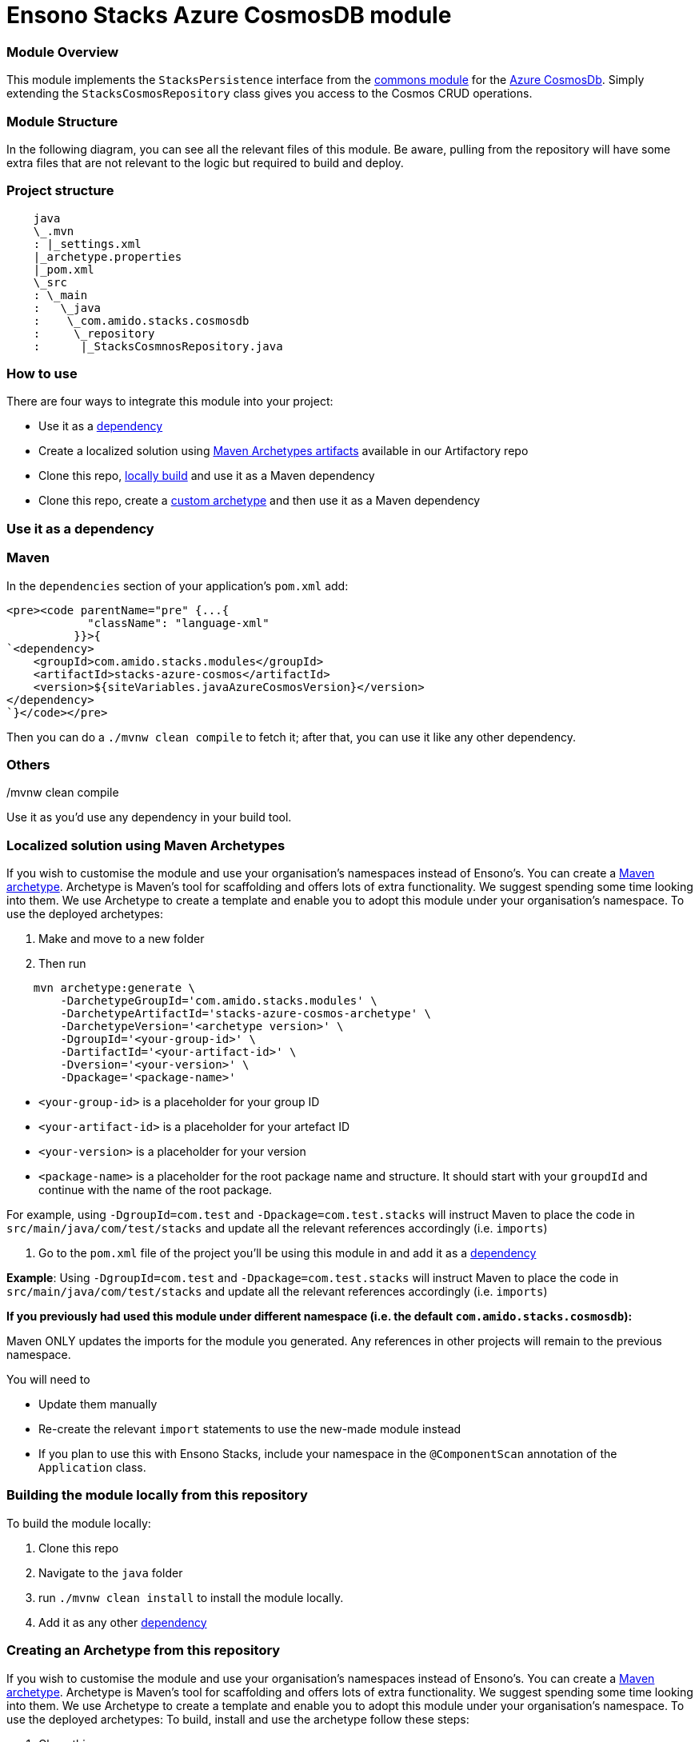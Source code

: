 = Ensono Stacks Azure CosmosDB module
:keywords: java, maven, module, modularity, archetype, azure, cosmosdb

=== Module Overview

This module implements the `StacksPersistence` interface from the https://github.com/Ensono/stacks-java-core-commons[commons module]
for the https://docs.microsoft.com/en-us/azure/cosmos-db/[Azure CosmosDb]. Simply extending the
`StacksCosmosRepository` class gives you access to the Cosmos CRUD operations.

=== Module Structure

In the following diagram, you can see all the relevant files of this module. Be aware, pulling from
the repository will have some extra files that are not relevant to the logic but required to build and
deploy.

=== Project structure

[source, java]
----
    java
    \_.mvn
    : |_settings.xml
    |_archetype.properties
    |_pom.xml
    \_src
    : \_main
    :   \_java
    :    \_com.amido.stacks.cosmosdb
    :     \_repository
    :      |_StacksCosmnosRepository.java
----

=== How to use

There are four ways to integrate this module into your project:

-  Use it as a <<use-it-as-a-dependency, dependency>>
-  Create a localized solution using <<localized-solution-using-maven-archetypes, Maven Archetypes artifacts>> available in our Artifactory repo
-  Clone this repo, <<building-the-module-locally-from-this-repository, locally build>> and use it as a Maven dependency
-  Clone this repo, create a <<creating-an-archetype-from-this-repository, custom archetype>> and then use it as a Maven dependency

=== Use it as a dependency [[use-it-as-a-dependency]]

=== Maven

In the `dependencies` section of your application's `pom.xml` add:

[source, xml]
----
<pre><code parentName="pre" {...{
            "className": "language-xml"
          }}>{
`<dependency>
    <groupId>com.amido.stacks.modules</groupId>
    <artifactId>stacks-azure-cosmos</artifactId>
    <version>${siteVariables.javaAzureCosmosVersion}</version>
</dependency>
`}</code></pre>
----

Then you can do a `./mvnw clean compile` to fetch it; after that, you can use it like any other dependency.

[source, bash]
./mvnw clean compile

=== Others

Use it as you'd use any dependency in your build tool.

=== Localized solution using Maven Archetypes [[localized-solution-using-maven-archetypes]]

If you wish to customise the module and use your organisation's namespaces instead of Ensono's. You can create a
https://maven.apache.org/archetype/index.html[Maven archetype]. Archetype is Maven's tool for
scaffolding and offers lots of extra functionality. We suggest spending some time looking into them. We use Archetype to create a template and enable you to adopt this module under your organisation's namespace.
To use the deployed archetypes:

1.  Make and move to a new folder
2.  Then run

[source, bash]
----
    mvn archetype:generate \
        -DarchetypeGroupId='com.amido.stacks.modules' \
        -DarchetypeArtifactId='stacks-azure-cosmos-archetype' \
        -DarchetypeVersion='<archetype version>' \
        -DgroupId='<your-group-id>' \
        -DartifactId='<your-artifact-id>' \
        -Dversion='<your-version>' \
        -Dpackage='<package-name>'
----

-  `<your-group-id>` is a placeholder for your group ID
-  `<your-artifact-id>` is a placeholder for your artefact ID
-  `<your-version>` is a placeholder for your version
-  `<package-name>` is a placeholder for the root package name and structure. It should start with your `groupdId` and continue with the name of the root package.

[]
====
For example, using `-DgroupId=com.test` and `-Dpackage=com.test.stacks` will instruct Maven to place the code in `src/main/java/com/test/stacks` and update all the relevant references accordingly (i.e. `imports`)
====

3.  Go to the `pom.xml` file of the project you'll be using this module in and add it as a <<use-it-as-a-dependency, dependency>>

**Example**: Using `-DgroupId=com.test` and `-Dpackage=com.test.stacks` will instruct Maven to place the code in `src/main/java/com/test/stacks` and update all the relevant references accordingly (i.e. `imports`)

[]
====
**If you previously had used this module under different namespace (i.e. the default `com.amido.stacks.cosmosdb`):**

Maven ONLY updates the imports for the module you generated. Any references in other projects will remain to the previous namespace.

You will need to

-  Update them manually
-  Re-create the relevant `import` statements to use the new-made module instead
-  If you plan to use this with Ensono Stacks, include your namespace in the `@ComponentScan` annotation of the `Application` class.
====

=== Building the module locally from this repository [[building-the-module-locally-from-this-repository]]

To build the module locally:

1.  Clone this repo
2.  Navigate to the `java` folder
3.  run `./mvnw clean install` to install the module locally.
4.  Add it as any other <<use-it-as-a-dependency, dependency>>

=== Creating an Archetype from this repository [[creating-an-archetype-from-this-repository]]

If you wish to customise the module and use your organisation's namespaces instead of Ensono's. You can create a
https://maven.apache.org/archetype/index.html[Maven archetype]. Archetype is Maven's tool for
scaffolding and offers lots of extra functionality. We suggest spending some time looking into them. We use Archetype to create a template and enable you to adopt this module under your organisation's namespace.
To use the deployed archetypes:
To build, install and use the archetype follow these steps:

1.  Clone this repo
2.  Navigate to the `<directory you cloned the project into>/java` in the terminal
3.  Then issue the following Maven commands, using the included wrapper:
    1. Create the archetype from the existing code

[source, bash]
----
./mvnw archetype:create-from-project -DpropertyFile='./archetype.properties'
----

    2. Navigate to the folder it was created in

[source, bash]
----
cd target/generated-sources/archetype
----

3.  Install the archetype locally

[source, bash]
----
..\..\..\mvnw install
----

4.  Make and navigate to a directory in which you'd like to create the localized project, ideally outside this project's root folder
5.  To create the project, use the command below:

[source, bash]
----
    <path-to-mvn-executable>/mvnw archetype:generate \
        -DarchetypeGroupId='com.amido' \
        -DarchetypeArtifactId='stacks-azure-cosmos' \
        -DarchetypeVersion='1.0.0-SNAPSHOT' \
        -DgroupId='<your-group-id>' \
        -DartifactId='<your-artifact-id>' \
        -Dversion='<your-version>' \
        -Dpackage='<package-name>'`
----

    1.  `<your-group-id>` is a placeholder for your group ID
    2.  `<your-artifact-id>` is a placeholder for your artefact ID
    3.  `<your-version>` is a placeholder for your version
    4.  `<package-name>` is a placeholder for the root package name and structure. It should start with your `groupdId` and continue with the name of the root package.
    > For example, using `-DgroupId=com.test` and `-Dpackage=com.test.stacks` will instruct Maven to place the code in `src/main/java/com/test/stacks` and update all the relevant references accordingly (i.e. `imports`)

6.  Go to the `pom.xml` file of the project you'll be using this module in and add it as a <<use-it-as-a-dependency, dependency>>

**Example**: Using `-DgroupId=com.test` and `-Dpackage=com.test.stacks` will instruct Maven to place the code in `src/main/java/com/test/stacks` and update all the relevant references accordingly (i.e. `imports`)

**If you previously had used this module under different namespace (i.e. the default `com.amido.stacks.cosmosdb`):**

Maven ONLY updates the imports for the module you generated. Any references in other projects will remain to the previous namespace.

You will need to
-  Update them manually
-  Re-create the relevant `import` statements to use the new-made module instead
-  If you plan to use this with Ensono Stacks, include your namespace in the `@ComponentScan` annotation of the `Application` class.

=== Accessing Sonatype OSSRH

Our artefacts and archetypes get hosted on Sonatype OSSRH  then to  maven central . to access artifact from OSSRH before it get published to maven central update  `pom.xml`:

[source, xml]
----
<repositories>
  <repository>
    <snapshots/>
    <id>snapshots</id>
    <name>default-maven-virtual</name>
    <url>https://s01.oss.sonatype.org/content/repositories/snapshots/</url>
  </repository>
  <repository>
    <releases>
      <enabled>true</enabled>
    </releases>
    <id>releases</id>
    <name>default-maven-staging</name>
    <url>https://s01.oss.sonatype.org/content/repositories/releases/</url>
  </repository>
</repositories>
----

Alternatively, you can also add this configuration as a profile in your Maven's `settings.xml` file
in the `.m2` folder in your home directory (any OS):

[source, xml]
----
<profiles>
  <profile>
    <repositories>
      <repository>
        <snapshots/>
        <id>snapshots</id>
        <name>default-maven-virtual</name>
        <url>https://s01.oss.sonatype.org/content/repositories/snapshots/</url>
      </repository>
      <repository>
        <releases>
          <enabled>true</enabled>
        </releases>
        <id>releases</id>
        <name>default-maven-staging</name>
        <url>https://s01.oss.sonatype.org/content/repositories/releases/</url>
      </repository>
    </repositories>
    <id>nexus</id>
  </profile>
</profiles>

<activeProfiles>
<activeProfile>nexus</activeProfile>
</activeProfiles>

----

